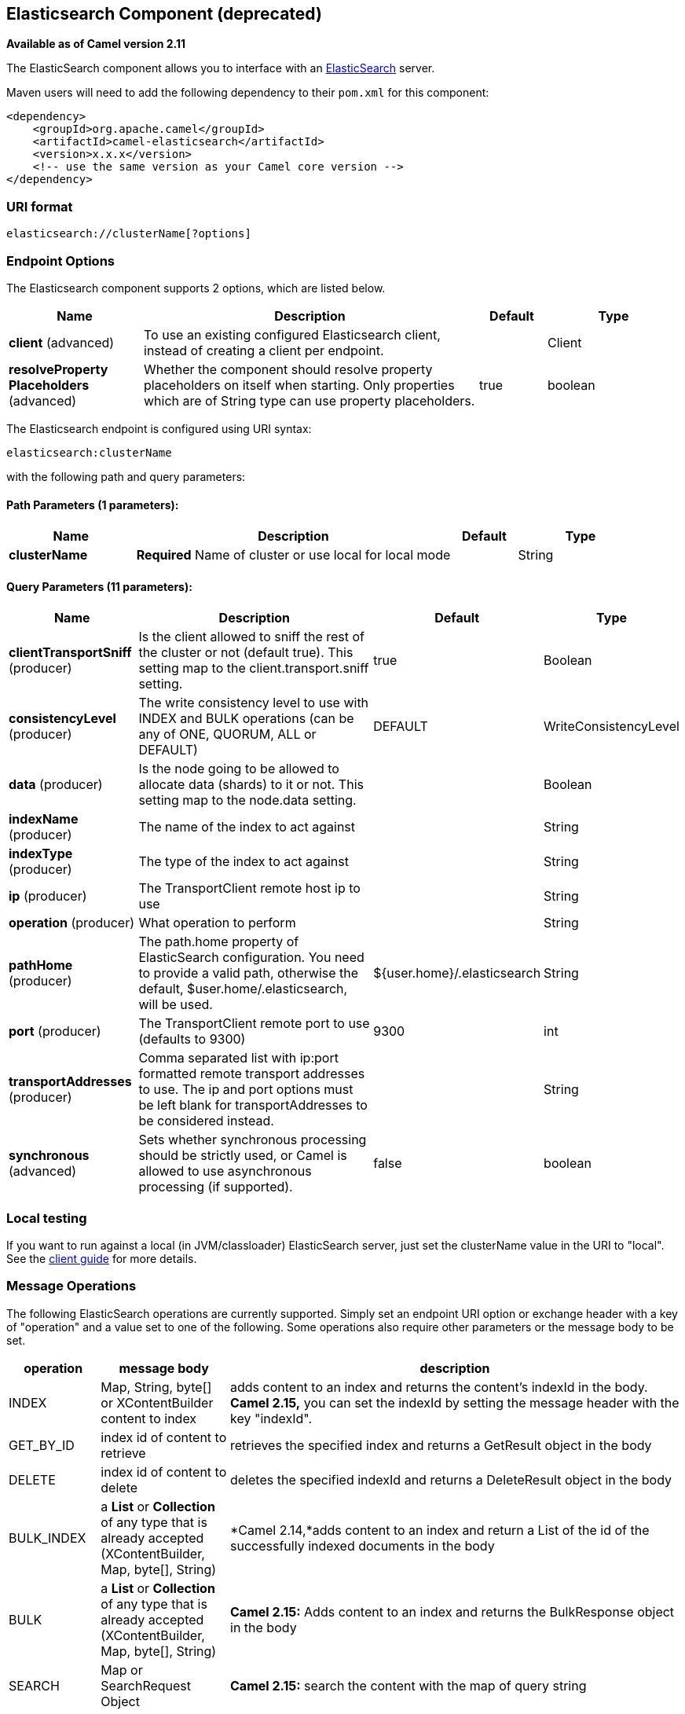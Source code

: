 [[elasticsearch-component]]
== Elasticsearch Component (deprecated)

*Available as of Camel version 2.11*

The ElasticSearch component allows you to interface with an
http://elasticsearch.org[ElasticSearch] server.

Maven users will need to add the following dependency to their `pom.xml`
for this component:

[source,xml]
------------------------------------------------------------
<dependency>
    <groupId>org.apache.camel</groupId>
    <artifactId>camel-elasticsearch</artifactId>
    <version>x.x.x</version>
    <!-- use the same version as your Camel core version -->
</dependency>
------------------------------------------------------------

### URI format

[source,java]
-------------------------------------
elasticsearch://clusterName[?options]
-------------------------------------


### Endpoint Options



// component options: START
The Elasticsearch component supports 2 options, which are listed below.



[width="100%",cols="2,5,^1,2",options="header"]
|===
| Name | Description | Default | Type
| *client* (advanced) | To use an existing configured Elasticsearch client, instead of creating a client per endpoint. |  | Client
| *resolveProperty Placeholders* (advanced) | Whether the component should resolve property placeholders on itself when starting. Only properties which are of String type can use property placeholders. | true | boolean
|===
// component options: END





// endpoint options: START
The Elasticsearch endpoint is configured using URI syntax:

----
elasticsearch:clusterName
----

with the following path and query parameters:

==== Path Parameters (1 parameters):


[width="100%",cols="2,5,^1,2",options="header"]
|===
| Name | Description | Default | Type
| *clusterName* | *Required* Name of cluster or use local for local mode |  | String
|===


==== Query Parameters (11 parameters):


[width="100%",cols="2,5,^1,2",options="header"]
|===
| Name | Description | Default | Type
| *clientTransportSniff* (producer) | Is the client allowed to sniff the rest of the cluster or not (default true). This setting map to the client.transport.sniff setting. | true | Boolean
| *consistencyLevel* (producer) | The write consistency level to use with INDEX and BULK operations (can be any of ONE, QUORUM, ALL or DEFAULT) | DEFAULT | WriteConsistencyLevel
| *data* (producer) | Is the node going to be allowed to allocate data (shards) to it or not. This setting map to the node.data setting. |  | Boolean
| *indexName* (producer) | The name of the index to act against |  | String
| *indexType* (producer) | The type of the index to act against |  | String
| *ip* (producer) | The TransportClient remote host ip to use |  | String
| *operation* (producer) | What operation to perform |  | String
| *pathHome* (producer) | The path.home property of ElasticSearch configuration. You need to provide a valid path, otherwise the default, $user.home/.elasticsearch, will be used. | ${user.home}/.elasticsearch | String
| *port* (producer) | The TransportClient remote port to use (defaults to 9300) | 9300 | int
| *transportAddresses* (producer) | Comma separated list with ip:port formatted remote transport addresses to use. The ip and port options must be left blank for transportAddresses to be considered instead. |  | String
| *synchronous* (advanced) | Sets whether synchronous processing should be strictly used, or Camel is allowed to use asynchronous processing (if supported). | false | boolean
|===
// endpoint options: END

### Local testing

If you want to run against a local (in JVM/classloader) ElasticSearch
server, just set the clusterName value in the URI to "local". See the
http://www.elasticsearch.org/guide/reference/java-api/client.html[client
guide] for more details.


### Message Operations

The following ElasticSearch operations are currently supported. Simply
set an endpoint URI option or exchange header with a key of "operation"
and a value set to one of the following. Some operations also require
other parameters or the message body to be set.

[width="100%",cols="10%,10%,80%",options="header",]
|=======================================================================
|operation |message body |description

|INDEX |Map, String, byte[] or XContentBuilder content to index |adds content to an index and returns the content's indexId in the body.
*Camel 2.15,* you can set the indexId by setting the message header with
the key "indexId".

|GET_BY_ID |index id of content to retrieve |retrieves the specified index and returns a GetResult object in the body

|DELETE |index id of content to delete |deletes the specified indexId and returns a DeleteResult object in the
body

|BULK_INDEX | a *List* or *Collection* of any type that is already accepted
(XContentBuilder, Map, byte[], String) |*Camel 2.14,*adds content to an index and return a List of the id of the
successfully indexed documents in the body

|BULK |a *List* or *Collection* of any type that is already accepted
(XContentBuilder, Map, byte[], String) |*Camel 2.15:* Adds content to an index and returns the BulkResponse
object in the body

|SEARCH |Map or SearchRequest Object |*Camel 2.15:* search the content with the map of query string

|MULTIGET |List of MultigetRequest.Item object |*Camel 2.17:* retrieves the specified indexes, types etc. in
MultigetRequest and returns a MultigetResponse object in the body

|MULTISEARCH |List of SearchRequest object |*Camel 2.17:* search for parameters specified in MultiSearchRequest and
returns a MultiSearchResponse object in the body

|EXISTS |Index name as header |*Camel 2.17:* Returns a Boolean object in the body

|UPDATE |Map, String, byte[] or XContentBuilder content to update |*Camel 2.17:* Updates content to an index and returns the content's
indexId in the body.
|=======================================================================

### Index Example

Below is a simple INDEX example

[source,java]
-------------------------------------------------------------------------------
from("direct:index")
.to("elasticsearch://local?operation=INDEX&indexName=twitter&indexType=tweet");
-------------------------------------------------------------------------------

[source,xml]
---------------------------------------------------------------------------------------
<route>
    <from uri="direct:index" />
    <to uri="elasticsearch://local?operation=INDEX&indexName=twitter&indexType=tweet"/>
</route>
---------------------------------------------------------------------------------------

A client would simply need to pass a body message containing a Map to
the route. The result body contains the indexId created.

[source,java]
-------------------------------------------------------------------------
Map<String, String> map = new HashMap<String, String>();
map.put("content", "test");
String indexId = template.requestBody("direct:index", map, String.class);
-------------------------------------------------------------------------

### For more information, see these resources

http://elasticsearch.org[ElasticSearch Main Site]

http://www.elasticsearch.org/guide/reference/java-api/[ElasticSearch
Java API]

### See Also

* Configuring Camel
* Component
* Endpoint
* Getting Started
